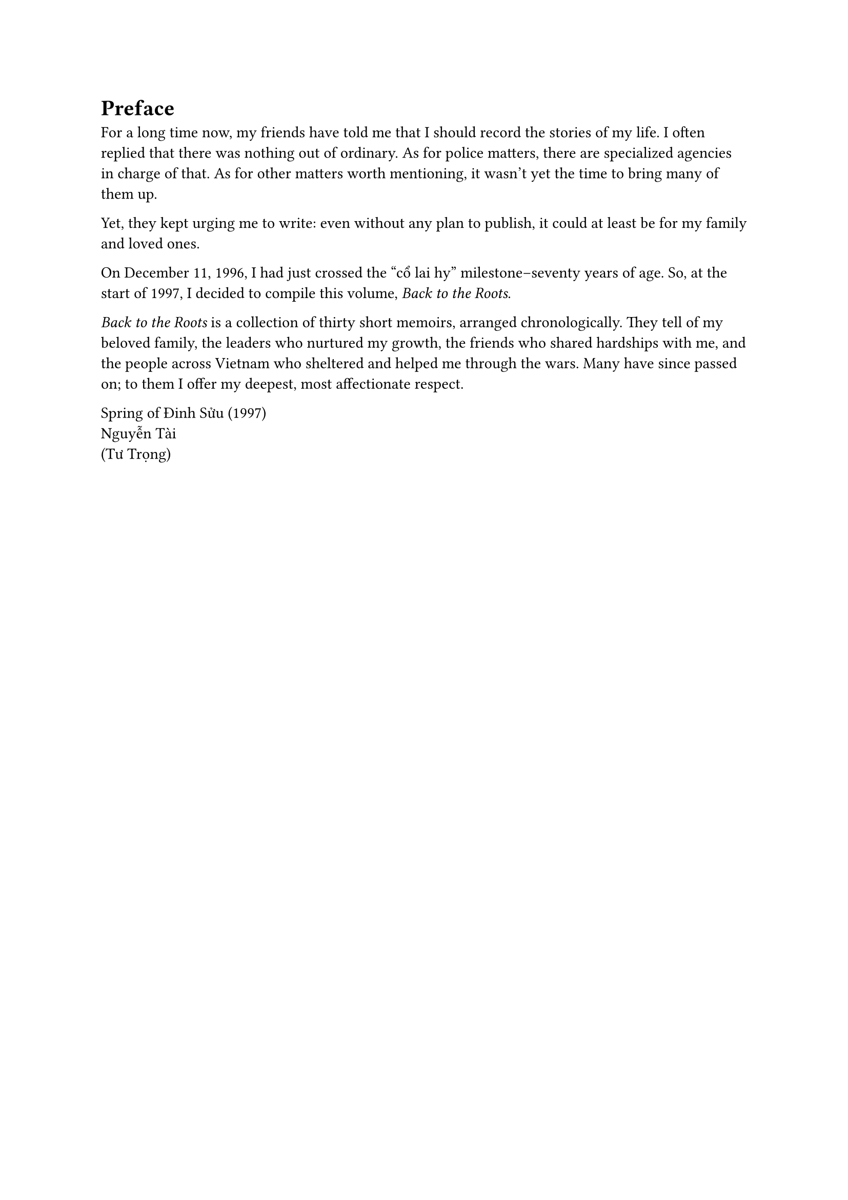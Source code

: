 = Preface
For a long time now, my friends have told me that I should record the stories of my life. 
I often replied that there was nothing out of ordinary.
As for police matters, there are specialized agencies in charge of that.
As for other matters worth mentioning, it wasn’t yet the time to bring many of them up.

Yet, they kept urging me to write:
even without any plan to publish,
it could at least be for my family and loved ones.

On December 11, 1996, I had just crossed the "cổ lai hy" milestone--seventy years of age. 
So, at the start of 1997, I decided to compile this volume, _Back to the Roots_.


_Back to the Roots_ is a collection of thirty short memoirs, arranged chronologically. 
They tell of my beloved family, the leaders who nurtured my growth, the friends 
who shared hardships with me, and the people across Vietnam who sheltered and helped me through the wars. 
Many have since passed on; to them I offer my deepest, most affectionate respect.

Spring of Đinh Sửu (1997)\
Nguyễn Tài\
(Tư Trọng)